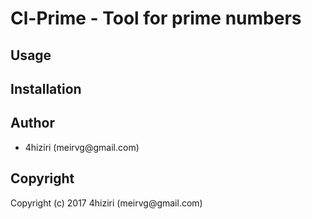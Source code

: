 * Cl-Prime  - Tool for prime numbers

** Usage

** Installation

** Author

+ 4hiziri (meirvg@gmail.com)

** Copyright

Copyright (c) 2017 4hiziri (meirvg@gmail.com)
